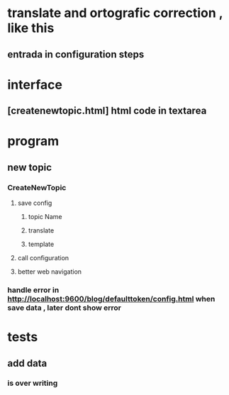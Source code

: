 * translate and ortografic correction , like this
** entrada in configuration steps
* interface
** [createnewtopic.html] html code in textarea
* program
** new topic
*** CreateNewTopic
**** save config
***** topic Name
***** translate
***** template
**** call configuration
**** better web navigation
*** handle error in http://localhost:9600/blog/defaulttoken/config.html when save data , later dont show error
* tests
** add data
*** is over writing
